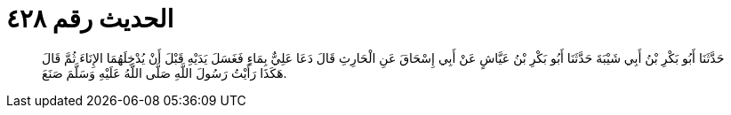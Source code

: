 
= الحديث رقم ٤٢٨

[quote.hadith]
حَدَّثَنَا أَبُو بَكْرِ بْنُ أَبِي شَيْبَةَ حَدَّثَنَا أَبُو بَكْرِ بْنُ عَيَّاشٍ عَنْ أَبِي إِسْحَاقَ عَنِ الْحَارِثِ قَالَ دَعَا عَلِيٌّ بِمَاءٍ فَغَسَلَ يَدَيْهِ قَبْلَ أَنْ يُدْخِلَهُمَا الإِنَاءَ ثُمَّ قَالَ هَكَذَا رَأَيْتُ رَسُولَ اللَّهِ صَلَّى اللَّهُ عَلَيْهِ وَسَلَّمَ صَنَعَ.